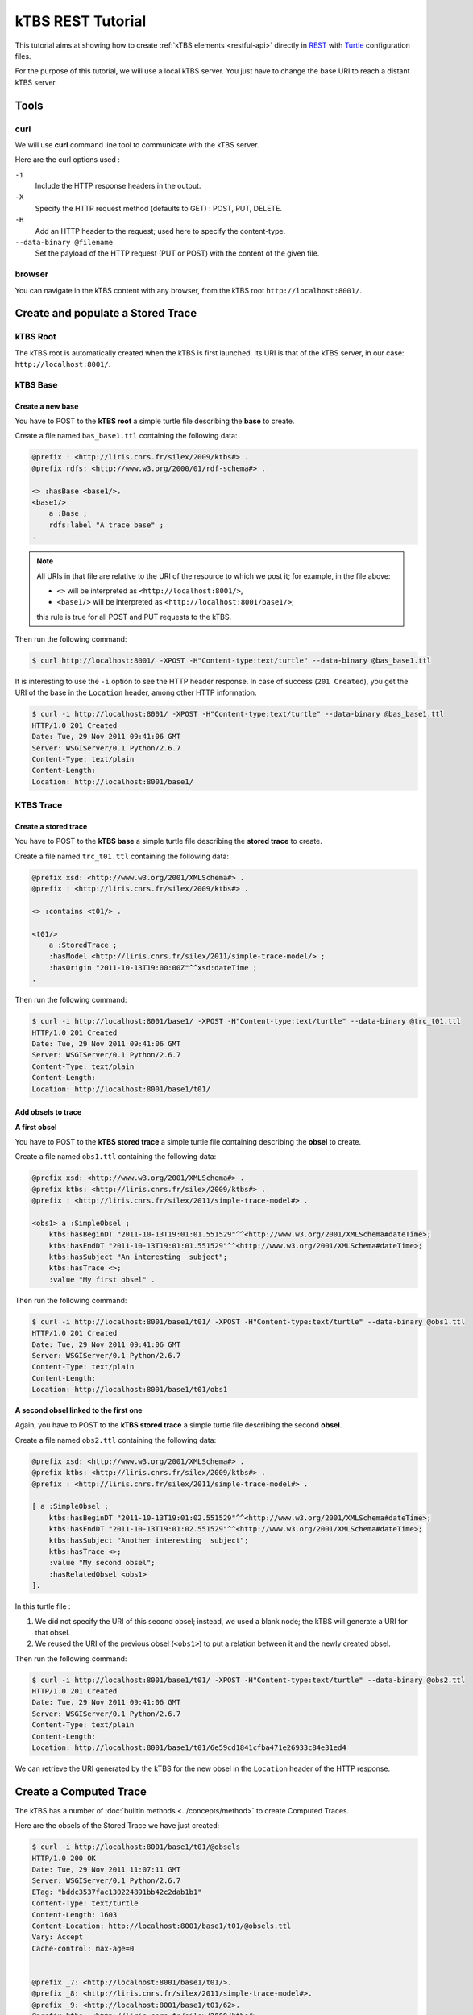 .. _ktbs-rest-tutorial:

kTBS REST Tutorial
==================

This tutorial aims at showing how to create :ref:`kTBS elements <restful-api>` directly in REST_ with Turtle_ configuration files.

.. _REST: http://en.wikipedia.org/wiki/Representational_state_transfer
.. _Turtle: http://www.w3.org/2007/02/turtle/primer/


For the purpose of this tutorial, we will use a local kTBS server. You just have to change the base URI to reach a distant kTBS server.

Tools
-----

curl
^^^^

We will use **curl** command line tool to communicate with the kTBS server.

Here are the curl options used :

``-i``
    Include the HTTP response headers in the output.

``-X``
    Specify the HTTP request method (defaults to GET) : POST, PUT, DELETE.

``-H``
    Add an HTTP header to the request; used here to specify the content-type.

``--data-binary @filename``
    Set the payload of the HTTP request (PUT or POST) with the content of the given file.

browser
^^^^^^^

You can navigate in the kTBS content with any browser, from the kTBS root ``http://localhost:8001/``.

Create and populate a Stored Trace
----------------------------------

kTBS Root
^^^^^^^^^

The kTBS root is automatically created when the kTBS is first launched. Its URI is that of the kTBS server, in our case: ``http://localhost:8001/``.

kTBS Base
^^^^^^^^^

Create a new base
"""""""""""""""""

You have to POST to the **kTBS root** a simple turtle file describing the **base** to create.

Create a file named ``bas_base1.ttl`` containing the following data:

.. code-block:: turtle

    @prefix : <http://liris.cnrs.fr/silex/2009/ktbs#> .
    @prefix rdfs: <http://www.w3.org/2000/01/rdf-schema#> .

    <> :hasBase <base1/>.
    <base1/>
        a :Base ;
        rdfs:label "A trace base" ;
    .

.. note::

  All URIs in that file are relative to the URI of the resource to which we post it; for example, in the file above:

  * ``<>`` will be interpreted as ``<http://localhost:8001/>``,
  * ``<base1/>`` will be interpreted as ``<http://localhost:8001/base1/>``;

  this rule is true for all POST and PUT requests to the kTBS.

Then run the following command: 

.. code-block:: bash

    $ curl http://localhost:8001/ -XPOST -H"Content-type:text/turtle" --data-binary @bas_base1.ttl

It is interesting to use the ``-i`` option to see the HTTP header response. In case of success (``201 Created``), you get the URI of the base in the ``Location`` header, among other HTTP information.

.. code-block:: bash

    $ curl -i http://localhost:8001/ -XPOST -H"Content-type:text/turtle" --data-binary @bas_base1.ttl
    HTTP/1.0 201 Created
    Date: Tue, 29 Nov 2011 09:41:06 GMT
    Server: WSGIServer/0.1 Python/2.6.7
    Content-Type: text/plain
    Content-Length: 
    Location: http://localhost:8001/base1/

KTBS Trace
^^^^^^^^^^

Create a stored trace
"""""""""""""""""""""

You have to POST to the **kTBS base** a simple turtle file describing the **stored trace** to create.

Create a file named ``trc_t01.ttl`` containing the following data:

.. code-block:: turtle

    @prefix xsd: <http://www.w3.org/2001/XMLSchema#> .
    @prefix : <http://liris.cnrs.fr/silex/2009/ktbs#> .

    <> :contains <t01/> .

    <t01/>
        a :StoredTrace ;
        :hasModel <http://liris.cnrs.fr/silex/2011/simple-trace-model/> ;
        :hasOrigin "2011-10-13T19:00:00Z"^^xsd:dateTime ;
    .

Then run the following command:

.. code-block:: bash

    $ curl -i http://localhost:8001/base1/ -XPOST -H"Content-type:text/turtle" --data-binary @trc_t01.ttl
    HTTP/1.0 201 Created
    Date: Tue, 29 Nov 2011 09:41:06 GMT
    Server: WSGIServer/0.1 Python/2.6.7
    Content-Type: text/plain
    Content-Length: 
    Location: http://localhost:8001/base1/t01/

Add obsels to trace
"""""""""""""""""""

**A first obsel**

You have to POST to the **kTBS stored trace** a simple turtle file containing describing the **obsel** to create.

Create a file named ``obs1.ttl`` containing the following data:

.. code-block:: turtle

    @prefix xsd: <http://www.w3.org/2001/XMLSchema#> .
    @prefix ktbs: <http://liris.cnrs.fr/silex/2009/ktbs#> .
    @prefix : <http://liris.cnrs.fr/silex/2011/simple-trace-model#> .

    <obs1> a :SimpleObsel ;
        ktbs:hasBeginDT "2011-10-13T19:01:01.551529"^^<http://www.w3.org/2001/XMLSchema#dateTime>;
        ktbs:hasEndDT "2011-10-13T19:01:01.551529"^^<http://www.w3.org/2001/XMLSchema#dateTime>;
        ktbs:hasSubject "An interesting  subject";
        ktbs:hasTrace <>;
        :value "My first obsel" .

Then run the following command:

.. code-block:: bash

    $ curl -i http://localhost:8001/base1/t01/ -XPOST -H"Content-type:text/turtle" --data-binary @obs1.ttl
    HTTP/1.0 201 Created
    Date: Tue, 29 Nov 2011 09:41:06 GMT
    Server: WSGIServer/0.1 Python/2.6.7
    Content-Type: text/plain
    Content-Length: 
    Location: http://localhost:8001/base1/t01/obs1

**A second obsel linked to the first one**

Again, you have to POST to the **kTBS stored trace** a simple turtle file describing the second **obsel**.

Create a file named ``obs2.ttl`` containing the following data:

.. code-block:: turtle

    @prefix xsd: <http://www.w3.org/2001/XMLSchema#> .
    @prefix ktbs: <http://liris.cnrs.fr/silex/2009/ktbs#> .
    @prefix : <http://liris.cnrs.fr/silex/2011/simple-trace-model#> .

    [ a :SimpleObsel ;
        ktbs:hasBeginDT "2011-10-13T19:01:02.551529"^^<http://www.w3.org/2001/XMLSchema#dateTime>;
        ktbs:hasEndDT "2011-10-13T19:01:02.551529"^^<http://www.w3.org/2001/XMLSchema#dateTime>;
        ktbs:hasSubject "Another interesting  subject";
        ktbs:hasTrace <>;
        :value "My second obsel";
        :hasRelatedObsel <obs1> 
    ].

In this turtle file :

1. We did not specify the URI of this second obsel; instead, we used a blank node; the kTBS will generate a URI for that obsel.
2. We reused the URI of the previous obsel (``<obs1>``) to put a relation between it and the newly created obsel.

Then run the following command:

.. code-block:: bash

    $ curl -i http://localhost:8001/base1/t01/ -XPOST -H"Content-type:text/turtle" --data-binary @obs2.ttl
    HTTP/1.0 201 Created
    Date: Tue, 29 Nov 2011 09:41:06 GMT
    Server: WSGIServer/0.1 Python/2.6.7
    Content-Type: text/plain
    Content-Length: 
    Location: http://localhost:8001/base1/t01/6e59cd1841cfba471e26933c84e31ed4

We can retrieve the URI generated by the kTBS for the new obsel in the ``Location`` header of the HTTP response.

Create a Computed Trace
-----------------------

The kTBS has a number of :doc:`builtin methods <../concepts/method>` to create Computed Traces.

Here are the obsels of the Stored Trace we have just created:

.. code-block:: turtle

    $ curl -i http://localhost:8001/base1/t01/@obsels
    HTTP/1.0 200 OK
    Date: Tue, 29 Nov 2011 11:07:11 GMT
    Server: WSGIServer/0.1 Python/2.6.7
    ETag: "bddc3537fac130224891bb42c2dab1b1"
    Content-Type: text/turtle
    Content-Length: 1603
    Content-Location: http://localhost:8001/base1/t01/@obsels.ttl
    Vary: Accept
    Cache-control: max-age=0


    @prefix _7: <http://localhost:8001/base1/t01/>.
    @prefix _8: <http://liris.cnrs.fr/silex/2011/simple-trace-model#>.
    @prefix _9: <http://localhost:8001/base1/t01/62>.
    @prefix ktbs: <http://liris.cnrs.fr/silex/2009/ktbs#>.
    @prefix owl: <http://www.w3.org/2002/07/owl#>.
    @prefix rdf: <http://www.w3.org/1999/02/22-rdf-syntax-ns#>.
    @prefix rdfrest: <http://liris.cnrs.fr/silex/2009/rdfrest#>.
    @prefix rdfs: <http://www.w3.org/2000/01/rdf-schema#>.
    @prefix xml: <http://www.w3.org/XML/1998/namespace>.
    @prefix xsd: <http://www.w3.org/2001/XMLSchema#>.

     _9:bb48cc5d01f4671e46933caa9797eb a _8:SimpleObsel;
         ktbs:hasBegin "62551"^^<http://www.w3.org/2001/XMLSchema#integer>;
         ktbs:hasBeginDT "2011-10-13T19:01:02.551529"^^<http://www.w3.org/2001/XMLSchema#dateTime>;
         ktbs:hasEnd "62551"^^<http://www.w3.org/2001/XMLSchema#integer>;
         ktbs:hasEndDT "2011-10-13T19:01:02.551529"^^<http://www.w3.org/2001/XMLSchema#dateTime>;
         ktbs:hasSubject "Another interesting  subject";
         ktbs:hasTrace <http://localhost:8001/base1/t01/>;
         _8:hasRelatedObsel _7:obs1;
         _8:value "My second obsel". 

     _7:obs1 a _8:SimpleObsel;
         ktbs:hasBegin "61551"^^<http://www.w3.org/2001/XMLSchema#integer>;
         ktbs:hasBeginDT "2011-10-13T19:01:01.551529"^^<http://www.w3.org/2001/XMLSchema#dateTime>;
         ktbs:hasEnd "61551"^^<http://www.w3.org/2001/XMLSchema#integer>;
         ktbs:hasEndDT "2011-10-13T19:01:01.551529"^^<http://www.w3.org/2001/XMLSchema#dateTime>;
         ktbs:hasSubject "An interesting  subject";
         ktbs:hasTrace <http://localhost:8001/base1/t01/>;
         _8:value "My first obsel". (ktbs-3.0)# fconil@liristus (origin:master * u=) ~/PyEnvs27/ktbs-3.0

Create a Computed Trace with a filter method
^^^^^^^^^^^^^^^^^^^^^^^^^^^^^^^^^^^^^^^^^^^^

You have to POST to the kTBS base a simple turtle file describing the computed trace to create.

Create a file named ``trc_filter1.ttl`` containing the following data:

.. code-block:: turtle

    @prefix xsd: <http://www.w3.org/2001/XMLSchema#> .
    @prefix : <http://liris.cnrs.fr/silex/2009/ktbs#> .

    <> :contains <filteredTrace1/> .

    <filteredTrace1/>
        a :ComputedTrace ;
        :hasMethod :filter ;
        :hasSource <t01/> ;
        :hasParameter "finish=62000" ;
    .

This create a computed trace named ``filteredTrace1`` based on a *temporal filters* which copies into ``filteredTrace1`` the ``t01`` obsels whose ``hasBegin`` property is lower than 62000 (ms).

.. note::

    The ``hasBegin`` and ``hasEnd`` properties are integers values either filled or computed by the kTBS.

    * ``hasBegin`` is the number of milliseconds between the trace ``hasOrigin`` property and the obsel ``hasBeginDT``.
    * ``hasEnd`` is the number of milliseconds between the trace ``hasOrigin`` property and the obsel ``hasEndDT``.

.. code-block:: bash

    $ curl -i http://localhost:8001/base1/ -XPOST -H"Content-type:text/turtle" --data-binary @trc_filtered1.ttl
    HTTP/1.0 201 Created
    Date: Tue, 29 Nov 2011 11:51:35 GMT
    Server: WSGIServer/0.1 Python/2.6.7
    Content-Type: text/plain
    Content-Length: 
    Location: http://localhost:8001/base1/filteredTrace1/


Create a Computed Trace with a SPARQL query
^^^^^^^^^^^^^^^^^^^^^^^^^^^^^^^^^^^^^^^^^^^

You have to POST to the kTBS base a simple turtle file describing the computed trace to create.

Create a file named ``trc_sparql1.ttl`` containing the following data:

.. code-block:: turtle

    @prefix xsd: <http://www.w3.org/2001/XMLSchema#> .
    @prefix : <http://liris.cnrs.fr/silex/2009/ktbs#> .

    <> :contains <FindSecondText/> .

    <FindSecondText/>
        a :ComputedTrace ;
        :hasMethod :sparql ;
        :hasSource <t01/> ;
        :hasParameter """sparql=
    PREFIX k: <http://liris.cnrs.fr/silex/2009/ktbs#>
    PREFIX :  <http://liris.cnrs.fr/silex/2011/simple-trace-model#>

    CONSTRUCT {
        [ a :SimpleObsel ;
          k:hasTrace <%(__destination__)s> ;
          k:hasBegin ?begin ;
          k:hasBeginDT ?begindt ;
          k:hasEnd ?end ;
          k:hasEndDT ?enddt ;
          k:hasSourceObsel ?obsel ;
          :value ?value ;
        ] .
    } WHERE {
        ?obsel a :SimpleObsel ;
          k:hasBegin ?begin ;
          k:hasBeginDT ?begindt ;
          k:hasEnd ?end ;
          k:hasEndDT ?enddt ;
          :value ?value ;
          FILTER regex(?value, "second", "i") .
    }
    """ ;
    .

This create a computed trace named ``FindSecondText`` based on a SPARQL construct query which creates ``FindSecondText`` with the ``t01`` obsels whose ``value`` property contains the ``second`` text.

.. note::

    The computed trace created with SPARQL construct can use a different model than the source trace. Look at ``Sparql rule`` builtin method documentation.

.. code-block:: bash

    $ curl -i http://localhost:8001/base1/ -XPOST -H"Content-type:text/turtle" --data-binary @trc_sparql1.ttl
    HTTP/1.0 201 Created
    Date: Tue, 29 Nov 2011 12:18:15 GMT
    Server: WSGIServer/0.1 Python/2.6.7
    Content-Type: text/plain
    Content-Length: 
    Location: http://localhost:8001/base1/FindSecondText/

Create a Computed Trace with a fusion method
^^^^^^^^^^^^^^^^^^^^^^^^^^^^^^^^^^^^^^^^^^^^

You have to POST to the kTBS base a simple turtle file describing the computed trace to create.

Create a file named ``trc_fusioned1.ttl`` containing the following data:

.. code-block:: turtle

    @prefix xsd: <http://www.w3.org/2001/XMLSchema#> .
    @prefix : <http://liris.cnrs.fr/silex/2009/ktbs#> .
    <> :contains <fusionedTrace1/> .

    <fusionedTrace1/>
        a :ComputedTrace ;
        :hasMethod :fusion ;
        :hasSource <FindSecondText/>, <filteredTrace1/> ;
    .

This creates a computed trace named ``fusionedTrace1`` which is a merge of the ``FindSecondText`` and the ``filteredTrace1`` traces.

.. code-block:: bash

    $ curl -i http://localhost:8001/base1/ -XPOST -H"Content-type:text/turtle" --data-binary @trc_fusioned1.ttl
    HTTP/1.0 201 Created
    Date: Tue, 29 Nov 2011 12:34:35 GMT
    Server: WSGIServer/0.1 Python/2.6.7
    Content-Type: text/plain
    Content-Length: 
    Location: http://localhost:8001/base1/fusionedTrace1/

